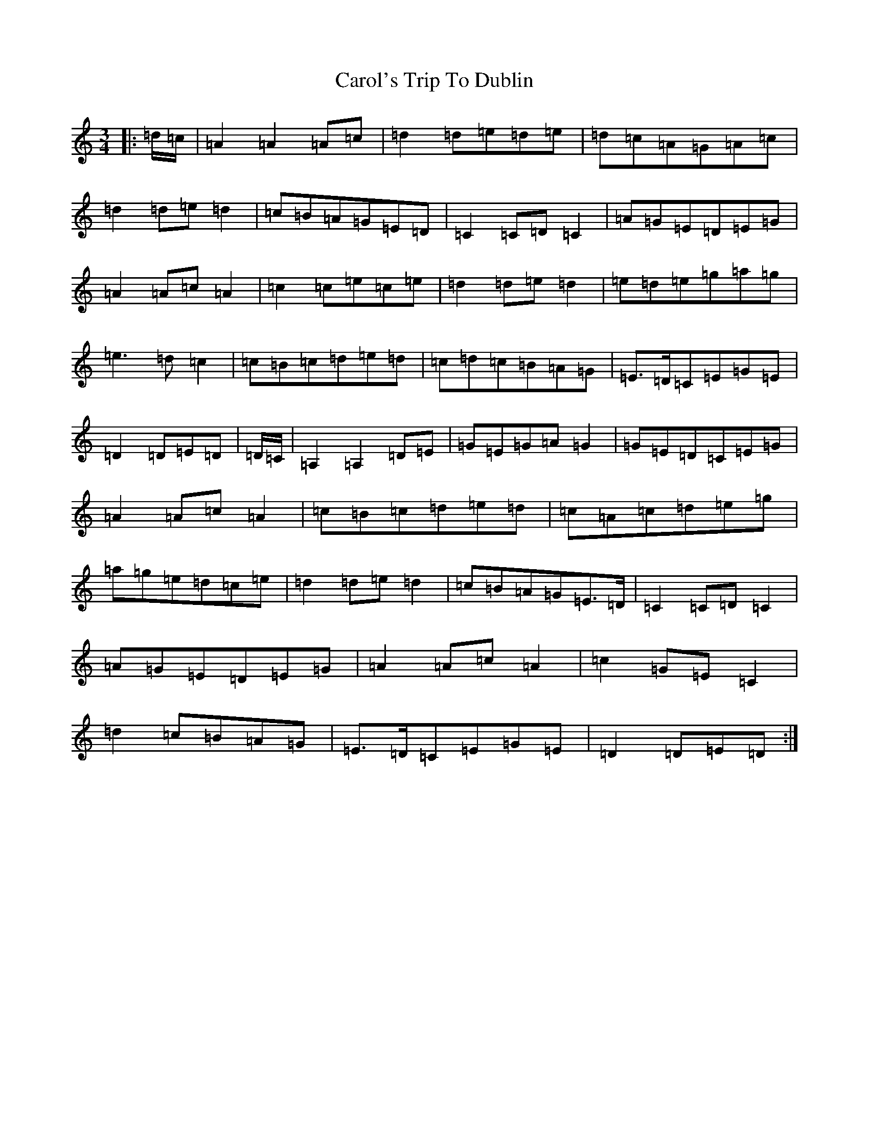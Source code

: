 X: 14157
T: Carol's Trip To Dublin
S: https://thesession.org/tunes/9329#setting9329
Z: D Major
R: waltz
M:3/4
L:1/8
K: C Major
|:=d/2=c/2|=A2=A2=A=c|=d2=d=e=d=e|=d=c=A=G=A=c|=d2=d=e=d2|=c=B=A=G=E=D|=C2=C=D=C2|=A=G=E=D=E=G|=A2=A=c=A2|=c2=c=e=c=e|=d2=d=e=d2|=e=d=e=g=a=g|=e3=d=c2|=c=B=c=d=e=d|=c=d=c=B=A=G|=E>=D=C=E=G=E|=D2=D=E=D|=D/2=C/2|=A,2=A,2=D=E|=G=E=G=A=G2|=G=E=D=C=E=G|=A2=A=c=A2|=c=B=c=d=e=d|=c=A=c=d=e=g|=a=g=e=d=c=e|=d2=d=e=d2|=c=B=A=G=E>=D|=C2=C=D=C2|=A=G=E=D=E=G|=A2=A=c=A2|=c2=G=E=C2|=d2=c=B=A=G|=E>=D=C=E=G=E|=D2=D=E=D:|
